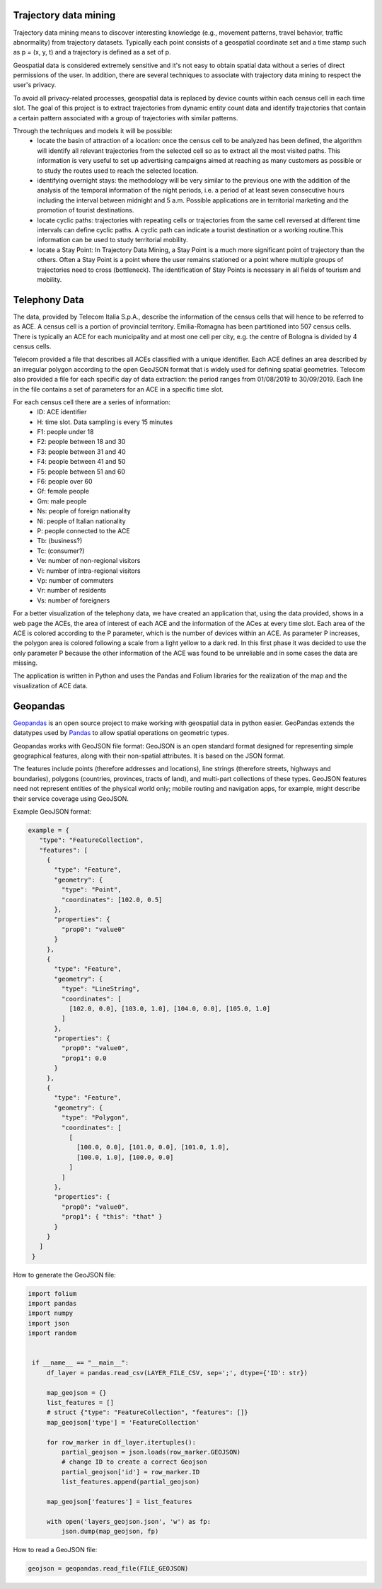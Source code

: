 Trajectory data mining
==============================================

Trajectory data mining means to discover interesting knowledge (e.g., movement patterns, travel behavior, traffic abnormality) from trajectory datasets.
Typically each point consists of a geospatial coordinate set and a time stamp such as p = (x, y, t) and a trajectory is defined as a set of p.

Geospatial data is considered extremely sensitive and it's not easy to obtain spatial data without a series of direct permissions of the user. In addition, there are several techniques to associate with trajectory data mining to respect the user's privacy.

To avoid all privacy-related processes, geospatial data is replaced by device counts within each census cell in each time slot.
The goal of this project is to extract trajectories from dynamic entity count data and identify trajectories that contain a certain pattern associated with a group of trajectories with similar patterns.

Through the techniques and models it will be possible:
    - locate the basin of attraction of a location: once the census cell to be analyzed has been defined, the algorithm will identify all relevant trajectories from the selected cell so as to extract all the most visited paths. This information is very useful to set up advertising campaigns aimed at reaching as many customers as possible or to study the routes used to reach the selected location.
    - identifying overnight stays: the methodology will be very similar to the previous one with the addition of the analysis of the temporal information of the night periods, i.e. a period of at least seven consecutive hours including the interval between midnight and 5 a.m. Possible applications are in territorial marketing and the promotion of tourist destinations.
    - locate cyclic paths: trajectories with repeating cells or trajectories from the same cell reversed at different time intervals can define cyclic paths. A cyclic path can indicate a tourist destination or a working routine.This information can be used to study territorial mobility.
    - locate a Stay Point: In Trajectory Data Mining, a Stay Point is a much more significant point of trajectory than the others. Often a Stay Point is a point where the user remains stationed or a point where multiple groups of trajectories need to cross (bottleneck). The identification of Stay Points is necessary in all fields of tourism and mobility.

Telephony Data
=========================

The data, provided by Telecom Italia S.p.A., describe the information of the census cells that will hence to be referred to as ACE. A census cell is a portion of provincial territory.
Emilia-Romagna has been partitioned into 507 census cells. There is typically an ACE for each municipality and at most one cell per city, e.g. the centre of Bologna is divided by 4 census cells.

Telecom provided a file that describes all ACEs classified with a unique identifier. 
Each ACE defines an area described by an irregular polygon according to the open GeoJSON format that is widely used for defining spatial geometries.
Telecom also provided a file for each specific day of data extraction: the period ranges from 01/08/2019 to 30/09/2019. Each line in the file contains a set of parameters for an ACE in a specific time slot.

For each census cell there are a series of information:
    - ID: ACE identifier
    - H: time slot. Data sampling is every 15 minutes
    - F1: people under 18
    - F2: people between 18 and 30
    - F3: people between 31 and 40
    - F4: people between 41 and 50
    - F5: people between 51 and 60
    - F6: people over 60
    - Gf: female people
    - Gm: male people
    - Ns: people of foreign nationality
    - Ni: people of Italian nationality
    - P: people connected to the ACE
    - Tb: (business?)
    - Tc: (consumer?)
    - Ve: number of non-regional visitors
    - Vi: number of intra-regional visitors
    - Vp: number of commuters
    - Vr: number of residents
    - Vs: number of foreigners

For a better visualization of the telephony data, we have created an application that, using the data provided, shows in a web page the ACEs, the area of interest of each ACE and the information of the ACes at every time slot.
Each area of the ACE is colored according to the P parameter, which is the number of devices within an ACE. As parameter P increases, the polygon area is colored following a scale from a light yellow to a dark red.
In this first phase it was decided to use the only parameter P because the other information of the ACE was found to be unreliable and in some cases the data are missing.

The application is written in Python and uses the Pandas and Folium libraries for the realization of the map and the visualization of ACE data.

Geopandas
===============================================

`Geopandas <https://geopandas.org/index.html/>`__ is an open source project to make working with geospatial data in python easier. GeoPandas extends the datatypes used by `Pandas <https://pandas.pydata.org/>`__ to allow spatial operations on geometric types.

Geopandas works with GeoJSON file format: GeoJSON is an open standard format designed for representing simple geographical features, along with their non-spatial attributes. It is based on the JSON format.

The features include points (therefore addresses and locations), line strings (therefore streets, highways and boundaries), polygons (countries, provinces, tracts of land), and multi-part collections of these types. GeoJSON features need not represent entities of the physical world only; mobile routing and navigation apps, for example, might describe their service coverage using GeoJSON.

Example GeoJSON format:

.. code:: ipython3

   example = {
      "type": "FeatureCollection",
      "features": [
        {
          "type": "Feature",
          "geometry": {
            "type": "Point",
            "coordinates": [102.0, 0.5]
          },
          "properties": {
            "prop0": "value0"
          }
        },
        {
          "type": "Feature",
          "geometry": {
            "type": "LineString",
            "coordinates": [
              [102.0, 0.0], [103.0, 1.0], [104.0, 0.0], [105.0, 1.0]
            ]
          },
          "properties": {
            "prop0": "value0",
            "prop1": 0.0
          }
        },
        {
          "type": "Feature",
          "geometry": {
            "type": "Polygon",
            "coordinates": [
              [
                [100.0, 0.0], [101.0, 0.0], [101.0, 1.0],
                [100.0, 1.0], [100.0, 0.0]
              ]
            ]
          },
          "properties": {
            "prop0": "value0",
            "prop1": { "this": "that" }
          }
        }
      ]
    }   

How to generate the GeoJSON file: 

.. code:: ipython3

   import folium
   import pandas
   import numpy
   import json
   import random


    if __name__ == "__main__":
        df_layer = pandas.read_csv(LAYER_FILE_CSV, sep=';', dtype={'ID': str})

        map_geojson = {}
        list_features = []
        # struct {"type": "FeatureCollection", "features": []}
        map_geojson['type'] = 'FeatureCollection'

        for row_marker in df_layer.itertuples():
            partial_geojson = json.loads(row_marker.GEOJSON)
            # change ID to create a correct Geojson
            partial_geojson['id'] = row_marker.ID
            list_features.append(partial_geojson)

        map_geojson['features'] = list_features

        with open('layers_geojson.json', 'w') as fp:
            json.dump(map_geojson, fp)





How to read a GeoJSON file:

.. code:: ipython3
   
   geojson = geopandas.read_file(FILE_GEOJSON)

  